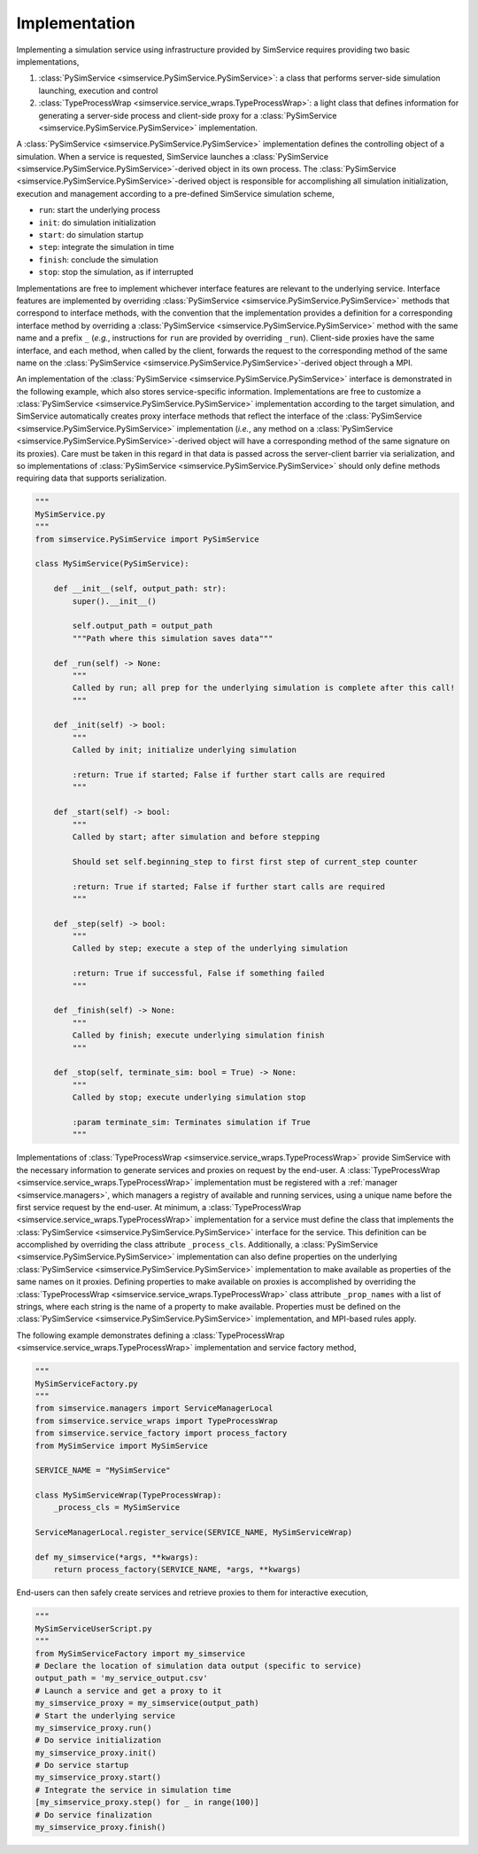 .. _implementation:

Implementation
---------------

Implementing a simulation service using infrastructure provided by SimService requires providing two
basic implementations,

1. :class:`PySimService <simservice.PySimService.PySimService>`: a class that performs server-side simulation
   launching, execution and control
2. :class:`TypeProcessWrap <simservice.service_wraps.TypeProcessWrap>`: a light class that defines information for
   generating a server-side process and client-side proxy for a
   :class:`PySimService <simservice.PySimService.PySimService>` implementation.

A :class:`PySimService <simservice.PySimService.PySimService>` implementation defines the controlling object
of a simulation. When a service is requested, SimService launches a
:class:`PySimService <simservice.PySimService.PySimService>`-derived object in its own process.
The :class:`PySimService <simservice.PySimService.PySimService>`-derived object is responsible
for accomplishing all simulation initialization, execution and management according to a pre-defined
SimService simulation scheme,

* ``run``: start the underlying process
* ``init``: do simulation initialization
* ``start``: do simulation startup
* ``step``: integrate the simulation in time
* ``finish``: conclude the simulation
* ``stop``: stop the simulation, as if interrupted

Implementations are free to implement whichever interface features are relevant to the underlying service.
Interface features are implemented by overriding :class:`PySimService <simservice.PySimService.PySimService>`
methods that correspond to interface methods, with the convention that the implementation provides a definition
for a corresponding interface method by overriding a :class:`PySimService <simservice.PySimService.PySimService>`
method with the same name and a prefix ``_`` (*e.g.*, instructions for ``run`` are provided by overriding ``_run``).
Client-side proxies have the same interface, and each method, when called by the client, forwards the request
to the corresponding method of the same name on the
:class:`PySimService <simservice.PySimService.PySimService>`-derived object through a MPI.

An implementation of the :class:`PySimService <simservice.PySimService.PySimService>` interface is demonstrated
in the following example, which also stores service-specific information.
Implementations are free to customize a :class:`PySimService <simservice.PySimService.PySimService>`
implementation according to the target simulation, and SimService automatically creates proxy interface methods
that reflect the interface of the :class:`PySimService <simservice.PySimService.PySimService>` implementation
(*i.e.*, any method on a :class:`PySimService <simservice.PySimService.PySimService>`-derived object will
have a corresponding method of the same signature on its proxies). Care must be taken in this regard in that
data is passed across the server-client barrier via serialization, and so implementations of
:class:`PySimService <simservice.PySimService.PySimService>` should only define methods requiring data that
supports serialization.

.. code-block:: python

    """
    MySimService.py
    """
    from simservice.PySimService import PySimService

    class MySimService(PySimService):

        def __init__(self, output_path: str):
            super().__init__()

            self.output_path = output_path
            """Path where this simulation saves data"""

        def _run(self) -> None:
            """
            Called by run; all prep for the underlying simulation is complete after this call!
            """

        def _init(self) -> bool:
            """
            Called by init; initialize underlying simulation

            :return: True if started; False if further start calls are required
            """

        def _start(self) -> bool:
            """
            Called by start; after simulation and before stepping

            Should set self.beginning_step to first first step of current_step counter

            :return: True if started; False if further start calls are required
            """

        def _step(self) -> bool:
            """
            Called by step; execute a step of the underlying simulation

            :return: True if successful, False if something failed
            """

        def _finish(self) -> None:
            """
            Called by finish; execute underlying simulation finish
            """

        def _stop(self, terminate_sim: bool = True) -> None:
            """
            Called by stop; execute underlying simulation stop

            :param terminate_sim: Terminates simulation if True
            """

Implementations of :class:`TypeProcessWrap <simservice.service_wraps.TypeProcessWrap>` provide SimService with
the necessary information to generate services and proxies on request by the end-user.
A :class:`TypeProcessWrap <simservice.service_wraps.TypeProcessWrap>` implementation must be registered with
a :ref:`manager <simservice.managers>`, which managers a registry of available and running services,
using a unique name before the first service request by the end-user.
At minimum, a :class:`TypeProcessWrap <simservice.service_wraps.TypeProcessWrap>` implementation for a service
must define the class that implements the :class:`PySimService <simservice.PySimService.PySimService>` interface
for the service. This definition can be accomplished by overriding the class attribute ``_process_cls``.
Additionally, a :class:`PySimService <simservice.PySimService.PySimService>` implementation can also define
properties on the underlying :class:`PySimService <simservice.PySimService.PySimService>` implementation
to make available as properties of the same names on it proxies. Defining properties to make available on proxies
is accomplished by overriding the :class:`TypeProcessWrap <simservice.service_wraps.TypeProcessWrap>` class
attribute ``_prop_names`` with a list of strings, where each string is the name of a property to make available.
Properties must be defined on the :class:`PySimService <simservice.PySimService.PySimService>` implementation, and
MPI-based rules apply.

The following example demonstrates defining a :class:`TypeProcessWrap <simservice.service_wraps.TypeProcessWrap>`
implementation and service factory method,

.. code-block:: python

    """
    MySimServiceFactory.py
    """
    from simservice.managers import ServiceManagerLocal
    from simservice.service_wraps import TypeProcessWrap
    from simservice.service_factory import process_factory
    from MySimService import MySimService

    SERVICE_NAME = "MySimService"

    class MySimServiceWrap(TypeProcessWrap):
        _process_cls = MySimService

    ServiceManagerLocal.register_service(SERVICE_NAME, MySimServiceWrap)

    def my_simservice(*args, **kwargs):
        return process_factory(SERVICE_NAME, *args, **kwargs)


End-users can then safely create services and retrieve proxies to them for interactive execution,

.. code-block:: python

    """
    MySimServiceUserScript.py
    """
    from MySimServiceFactory import my_simservice
    # Declare the location of simulation data output (specific to service)
    output_path = 'my_service_output.csv'
    # Launch a service and get a proxy to it
    my_simservice_proxy = my_simservice(output_path)
    # Start the underlying service
    my_simservice_proxy.run()
    # Do service initialization
    my_simservice_proxy.init()
    # Do service startup
    my_simservice_proxy.start()
    # Integrate the service in simulation time
    [my_simservice_proxy.step() for _ in range(100)]
    # Do service finalization
    my_simservice_proxy.finish()

